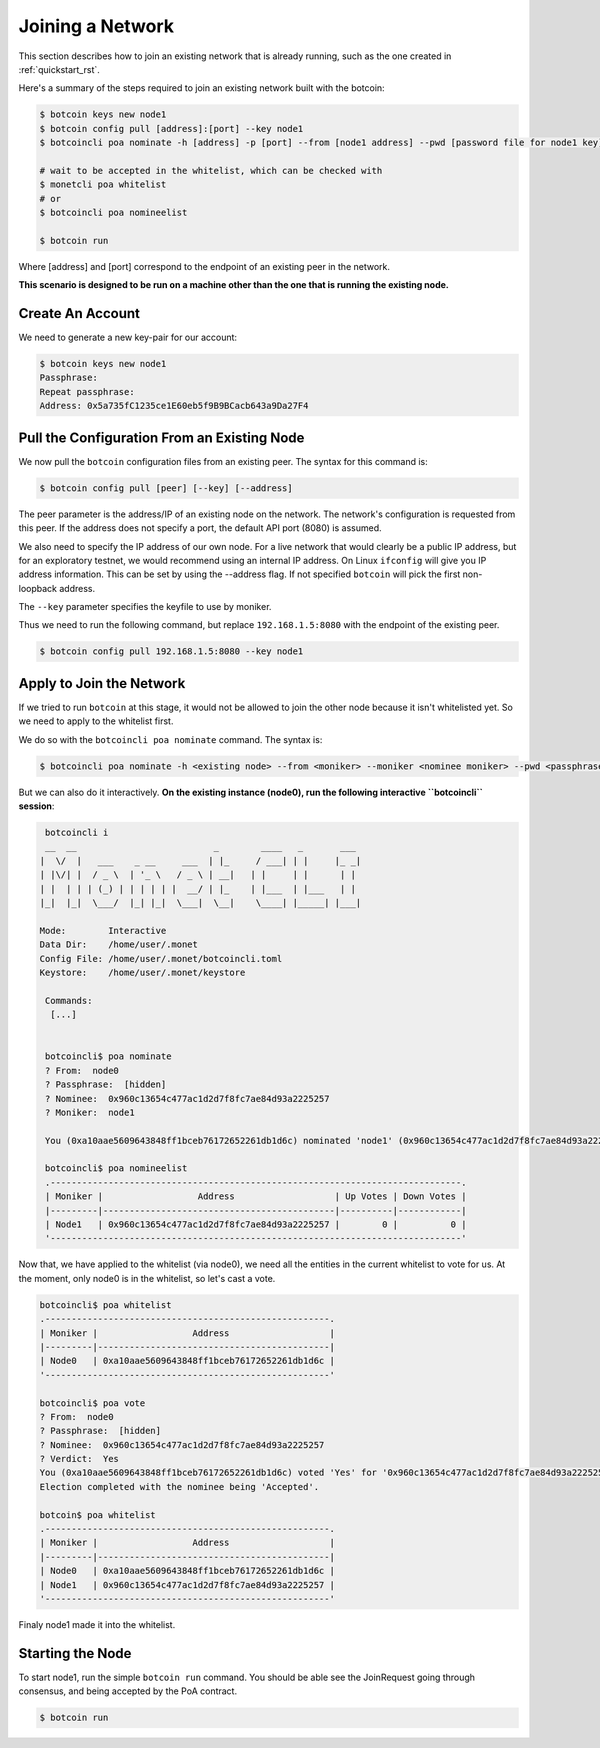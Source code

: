 .. _join_rst:

Joining a Network
=================

This section describes how to join an existing network that is already running,
such as the one created in :ref:`quickstart_rst`.

Here's a summary of the steps required to join an existing network built with
the botcoin:

.. code::

    $ botcoin keys new node1
    $ botcoin config pull [address]:[port] --key node1
    $ botcoincli poa nominate -h [address] -p [port] --from [node1 address] --pwd [password file for node1 key] --moniker node1 [node1 address]

    # wait to be accepted in the whitelist, which can be checked with
    $ monetcli poa whitelist
    # or
    $ botcoincli poa nomineelist

    $ botcoin run

Where [address] and [port] correspond to the endpoint of an existing peer in
the network.

**This scenario is designed to be run on a machine other than the one that is
running the existing node.**

Create An Account
-----------------

We need to generate a new key-pair for our account:

.. code:: bash

    $ botcoin keys new node1
    Passphrase:
    Repeat passphrase:
    Address: 0x5a735fC1235ce1E60eb5f9B9BCacb643a9Da27F4

Pull the Configuration From an Existing Node
---------------------------------------------

We now pull the ``botcoin`` configuration files from an existing peer. The
syntax for this command is:

.. code:: bash

    $ botcoin config pull [peer] [--key] [--address]

The peer parameter is the address/IP of an existing node on the network. The
network's configuration is requested from this peer. If the address does not
specify a port, the default API port (8080) is assumed.

We also need to specify the IP address of our own node. For a live network that
would clearly be a public IP address, but for an exploratory testnet, we would
recommend using an internal IP address. On Linux ``ifconfig`` will give you IP
address information. This can be set by using the --address flag. If not
specified ``botcoin`` will pick the first non-loopback address.

The ``--key`` parameter specifies the keyfile to use by moniker.

Thus we need to run the following command, but replace ``192.168.1.5:8080``
with the endpoint of the existing peer.

.. code:: bash

    $ botcoin config pull 192.168.1.5:8080 --key node1

Apply to Join the Network
-------------------------

If we tried to run ``botcoin`` at this stage, it would not be allowed to join
the other node because it isn't whitelisted yet. So we need to apply to the
whitelist first.

We do so with the ``botcoincli poa nominate`` command. The syntax is:

.. code:: bash

    $ botcoincli poa nominate -h <existing node> --from <moniker> --moniker <nominee moniker> --pwd <passphrase file> <nominee address>

But we can also do it interactively. **On the existing instance (node0), run
the following interactive ``botcoincli`` session**:

.. code:: bash

    botcoincli i
    __  __                          _        ____   _       ___
   |  \/  |   ___    _ __     ___  | |_     / ___| | |     |_ _|
   | |\/| |  / _ \  | '_ \   / _ \ | __|   | |     | |      | |
   | |  | | | (_) | | | | | |  __/ | |_    | |___  | |___   | |
   |_|  |_|  \___/  |_| |_|  \___|  \__|    \____| |_____| |___|

   Mode:        Interactive
   Data Dir:    /home/user/.monet
   Config File: /home/user/.monet/botcoincli.toml
   Keystore:    /home/user/.monet/keystore

    Commands:
     [...]


    botcoincli$ poa nominate
    ? From:  node0
    ? Passphrase:  [hidden]
    ? Nominee:  0x960c13654c477ac1d2d7f8fc7ae84d93a2225257
    ? Moniker:  node1

    You (0xa10aae5609643848ff1bceb76172652261db1d6c) nominated 'node1' (0x960c13654c477ac1d2d7f8fc7ae84d93a2225257)

    botcoincli$ poa nomineelist
    .------------------------------------------------------------------------------.
    | Moniker |                  Address                   | Up Votes | Down Votes |
    |---------|--------------------------------------------|----------|------------|
    | Node1   | 0x960c13654c477ac1d2d7f8fc7ae84d93a2225257 |        0 |          0 |
    '------------------------------------------------------------------------------'

Now that, we have applied to the whitelist (via node0), we need all the
entities in the current whitelist to vote for us. At the moment, only node0 is
in the whitelist, so let's cast a vote.

.. code:: bash

    botcoincli$ poa whitelist
    .------------------------------------------------------.
    | Moniker |                  Address                   |
    |---------|--------------------------------------------|
    | Node0   | 0xa10aae5609643848ff1bceb76172652261db1d6c |
    '------------------------------------------------------'

    botcoincli$ poa vote
    ? From:  node0
    ? Passphrase:  [hidden]
    ? Nominee:  0x960c13654c477ac1d2d7f8fc7ae84d93a2225257
    ? Verdict:  Yes
    You (0xa10aae5609643848ff1bceb76172652261db1d6c) voted 'Yes' for '0x960c13654c477ac1d2d7f8fc7ae84d93a2225257'.
    Election completed with the nominee being 'Accepted'.

    botcoin$ poa whitelist
    .------------------------------------------------------.
    | Moniker |                  Address                   |
    |---------|--------------------------------------------|
    | Node0   | 0xa10aae5609643848ff1bceb76172652261db1d6c |
    | Node1   | 0x960c13654c477ac1d2d7f8fc7ae84d93a2225257 |
    '------------------------------------------------------'

Finaly node1 made it into the whitelist.

Starting the Node
-----------------

To start node1, run the simple ``botcoin run`` command. You should be able see
the JoinRequest going through consensus, and being accepted by the PoA
contract.

.. code:: bash

    $ botcoin run
